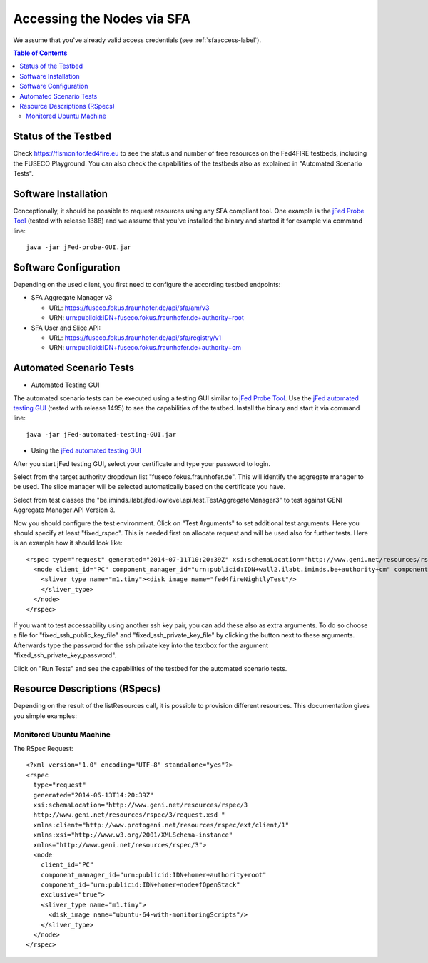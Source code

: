 ```````````````````````````````
Accessing the Nodes via SFA
```````````````````````````````

We assume that you've already valid access credentials (see :ref:`sfaaccess-label`).

.. contents:: Table of Contents


Status of the Testbed
=====================

Check https://flsmonitor.fed4fire.eu to see the status and number of free resources on the Fed4FIRE testbeds, including the FUSECO Playground. You can also check the capabilities of the testbeds also as explained in "Automated Scenario Tests".


Software Installation
=====================

Conceptionally, it should be possible to request resources using any SFA compliant tool.
One example is the `jFed Probe Tool <http://jfed.iminds.be>`_ (tested with release 1388) and we assume that you've
installed the binary and started it for example via command line::

   java -jar jFed-probe-GUI.jar

Software Configuration
======================

Depending on the used client, you first need to configure the according testbed endpoints:

* SFA Aggregate Manager v3

  * URL: https://fuseco.fokus.fraunhofer.de/api/sfa/am/v3
  * URN: urn:publicid:IDN+fuseco.fokus.fraunhofer.de+authority+root

* SFA User and Slice API: 

  * URL: https://fuseco.fokus.fraunhofer.de/api/sfa/registry/v1
  * URN: urn:publicid:IDN+fuseco.fokus.fraunhofer.de+authority+cm
  
  
  
Automated Scenario Tests
========================

* Automated Testing GUI

The automated scenario tests can be executed using a testing GUI similar to `jFed Probe Tool <http://jfed.iminds.be>`_. Use the `jFed automated testing GUI <http://jfed.iminds.be>`_ (tested with release 1495) to see the capabilities of the testbed. Install the binary and start it via command line::

   java -jar jFed-automated-testing-GUI.jar

* Using the `jFed automated testing GUI <http://jfed.iminds.be>`_

After you start jFed testing GUI, select your certificate and type your password to login.

Select from the target authority dropdown list "fuseco.fokus.fraunhofer.de". This will identify the aggregate manager to be used. The slice manager will be selected automatically based on the certificate you have.

Select from test classes the "be.iminds.ilabt.jfed.lowlevel.api.test.TestAggregateManager3" to test against GENI Aggregate Manager API Version 3.

Now you should configure the test environment. Click on "Test Arguments" to set additional test arguments. Here you should specify at least "fixed_rspec". This is needed first on allocate request and will be used also for further tests. Here is an example how it should look like::

  <rspec type="request" generated="2014-07-11T10:20:39Z" xsi:schemaLocation="http://www.geni.net/resources/rspec/3 http://www.geni.net/resources/rspec/3/request.xsd " xmlns:client="http://www.protogeni.net/resources/rspec/ext/client/1" xmlns:xsi="http://www.w3.org/2001/XMLSchema-instance" xmlns="http://www.geni.net/resources/rspec/3">
    <node client_id="PC" component_manager_id="urn:publicid:IDN+wall2.ilabt.iminds.be+authority+cm" component_id="urn:publicid:IDN+localhost+node+fOpenStack" exclusive="true">
      <sliver_type name="m1.tiny"><disk_image name="fed4fireNightlyTest"/>
      </sliver_type>
    </node>
  </rspec>

If you want to test accessability using another ssh key pair, you can add these also as extra arguments. To do so choose a file for  "fixed_ssh_public_key_file" and "fixed_ssh_private_key_file" by clicking the button next to these arguments. Afterwards type the password for the ssh private key into the textbox for the argument "fixed_ssh_private_key_password".

Click on "Run Tests" and see the capabilities of the testbed for the automated scenario tests.


Resource Descriptions (RSpecs)
==============================

Depending on the result of the listResources call, it is possible to provision different resources.
This documentation gives you simple examples:

Monitored Ubuntu Machine
------------------------

The RSpec Request::

  <?xml version="1.0" encoding="UTF-8" standalone="yes"?>
  <rspec
    type="request"
    generated="2014-06-13T14:20:39Z"
    xsi:schemaLocation="http://www.geni.net/resources/rspec/3
    http://www.geni.net/resources/rspec/3/request.xsd " 
    xmlns:client="http://www.protogeni.net/resources/rspec/ext/client/1" 
    xmlns:xsi="http://www.w3.org/2001/XMLSchema-instance" 
    xmlns="http://www.geni.net/resources/rspec/3">
    <node
      client_id="PC"
      component_manager_id="urn:publicid:IDN+homer+authority+root"
      component_id="urn:publicid:IDN+homer+node+fOpenStack"
      exclusive="true">
      <sliver_type name="m1.tiny">
        <disk_image name="ubuntu-64-with-monitoringScripts"/>
      </sliver_type>
    </node>
  </rspec>

